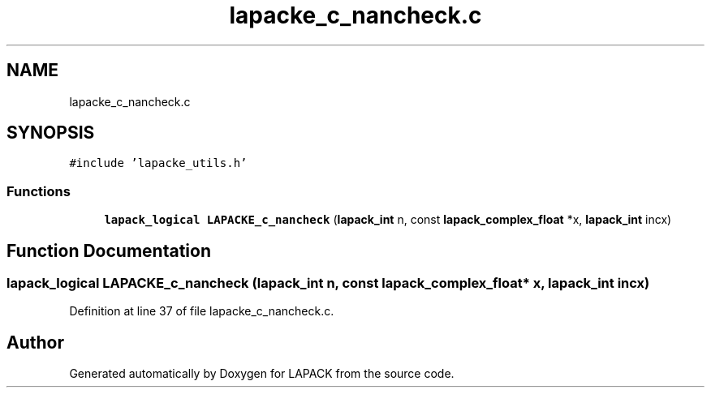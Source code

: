.TH "lapacke_c_nancheck.c" 3 "Tue Nov 14 2017" "Version 3.8.0" "LAPACK" \" -*- nroff -*-
.ad l
.nh
.SH NAME
lapacke_c_nancheck.c
.SH SYNOPSIS
.br
.PP
\fC#include 'lapacke_utils\&.h'\fP
.br

.SS "Functions"

.in +1c
.ti -1c
.RI "\fBlapack_logical\fP \fBLAPACKE_c_nancheck\fP (\fBlapack_int\fP n, const \fBlapack_complex_float\fP *x, \fBlapack_int\fP incx)"
.br
.in -1c
.SH "Function Documentation"
.PP 
.SS "\fBlapack_logical\fP LAPACKE_c_nancheck (\fBlapack_int\fP n, const \fBlapack_complex_float\fP * x, \fBlapack_int\fP incx)"

.PP
Definition at line 37 of file lapacke_c_nancheck\&.c\&.
.SH "Author"
.PP 
Generated automatically by Doxygen for LAPACK from the source code\&.
